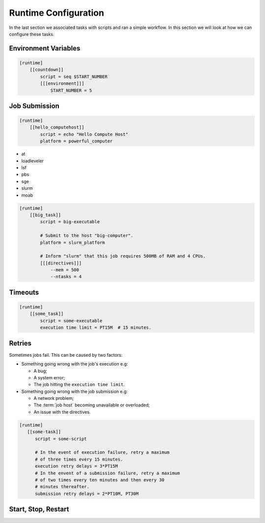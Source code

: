 .. _tutorial-cylc-runtime-configuration:

Runtime Configuration
=====================

In the last section we associated tasks with scripts and ran a simple workflow. In
this section we will look at how we can configure these tasks.


Environment Variables
---------------------

.. ifnotslides::

   We can specify environment variables in a task's ``[environment]`` section.
   These environment variables are then provided to :term:`jobs <job>` when they
   run.

.. code-block:: cylc

   [runtime]
       [[countdown]]
           script = seq $START_NUMBER
           [[[environment]]]
               START_NUMBER = 5

.. ifnotslides::

   Each job is also provided with some standard environment variables e.g:

   ``CYLC_WORKFLOW_RUN_DIR``
       The path to the :term:`run directory`
       *(e.g. ~/cylc-run/workflow)*.
   ``CYLC_TASK_WORK_DIR``
       The path to the associated task's :term:`work directory`
       *(e.g. run-directory/work/cycle/task)*.
   ``CYLC_TASK_CYCLE_POINT``
       The :term:`cycle point` for the associated task
       *(e.g. 20171009T0950)*.

   There are many more environment variables - see the `Cylc User Guide`_ for more
   information.

.. ifslides::

   * ``CYLC_WORKFLOW_RUN_DIR``
   * ``CYLC_TASK_WORK_DIR``
   * ``CYLC_TASK_CYCLE_POINT``


.. _tutorial-job-runner:

Job Submission
--------------

.. ifnotslides::

   By default Cylc runs :term:`jobs <job>` on the machine where the workflow is
   running. We can tell Cylc to run jobs on other machines by setting the
   :term:`platform` setting: If, for example you want to run a task job on a
   platform called ``powerful_computer`` you would write:

.. code-block:: cylc

   [runtime]
       [[hello_computehost]]
           script = echo "Hello Compute Host"
           platform = powerful_computer

.. _background processes: https://en.wikipedia.org/wiki/Background_process
.. _job scheduler: https://en.wikipedia.org/wiki/Job_scheduler

.. nextslide::

.. ifnotslides::

   Cylc also executes jobs as `background processes`_ by default.
   When we are running jobs on other compute hosts we will often want to
   use a :term:`job runner` to submit our job.
   Cylc supports the following :term:`job runners <job runner>`:

* at
* loadleveler
* lsf
* pbs
* sge
* slurm
* moab

.. nextslide::

.. ifnotslides::

   :term:`Job runners <job runner>` typically require
   :term:`directives <directive>` in some form. :term:`Directives <directive>`
   inform the job runner of the requirements of a :term:`job`, for
   example how much memory a given job requires or how many CPUs the job will
   run on. For example:

.. code-block:: cylc

   [runtime]
       [[big_task]]
           script = big-executable

           # Submit to the host "big-computer".
           platform = slurm_platform

           # Inform "slurm" that this job requires 500MB of RAM and 4 CPUs.
           [[[directives]]]
               --mem = 500
               --ntasks = 4


Timeouts
--------

.. ifnotslides::

   We can specify a time limit after which a job will be terminated using the
   ``[job]execution time limit`` setting. The value of the setting is an
   :term:`ISO8601 duration`. Cylc automatically inserts this into a job's
   directives as appropriate.

.. code-block:: cylc

   [runtime]
       [[some_task]]
           script = some-executable
           execution time limit = PT15M  # 15 minutes.


Retries
-------

Sometimes jobs fail. This can be caused by two factors:

* Something going wrong with the job's execution e.g:

  * A bug;
  * A system error;
  * The job hitting the ``execution time limit``.

* Something going wrong with the job submission e.g:

  * A network problem;
  * The :term:`job host` becoming unavailable or overloaded;
  * An issue with the directives.

.. nextslide::

.. ifnotslides::

   In the event of failure Cylc can automatically re-submit or retry jobs.

   Configure retries using the ``submission retry delays`` and
   ``execution retry delays`` settings.
   These settings are lists of :term:`ISO8601 durations <ISO8601 duration>`,
   for example; setting ``execution retry delays`` to ``PT10M``
   would cause the job to retry every 10 minutes in the event of execution
   failure.

   We can limit the number of retries by writing a multiple in front of the
   duration, e.g:

.. code-block:: cylc

   [runtime]
      [[some-task]]
         script = some-script

         # In the event of execution failure, retry a maximum
         # of three times every 15 minutes.
         execution retry delays = 3*PT15M
         # In the envent of a submission failure, retry a maximum
         # of two times every ten minutes and then every 30
         # minutes thereafter.
         submission retry delays = 2*PT10M, PT30M


Start, Stop, Restart
--------------------

.. ifnotslides::

   We have seen how to start and stop Cylc workflows with ``cylc play`` and
   ``cylc stop`` respectively. The ``cylc stop`` command causes Cylc to wait
   for all running jobs to finish before it stops the workflow. There are two
   options which change this behaviour:

   ``cylc stop --kill``
      When the ``--kill`` option is used Cylc will kill all running jobs
      before stopping. *Cylc can kill jobs on remote hosts and uses the
      appropriate command when a* :term:`job runner` *is used.*
   ``cylc stop --now --now``
      When the ``--now`` option is used twice Cylc stops straight away, leaving
      any jobs running.

   Once a workflow has stopped it is possible to restart it using
   ``cylc play`` command. When the workflow restarts it picks up where it left
   off and carries on as normal.

   .. code-block:: bash

      # Run the workflow "name".
      cylc play <id>
      # Stop the workflow "name", killing any running tasks.
      cylc stop <id> --kill
      # Restart the workflow "name", picking up where it left off.
      cylc play <id>

.. ifslides::

   .. code-block:: sub

      cylc play <id>
      cylc stop <id>
      cylc play <id>

      cylc stop <id> --kill
      cylc stop <id> --now --now

   .. nextslide::

   .. rubric:: In this practical we will add runtime configuration to the
      :ref:`weather-forecasting workflow <tutorial-datetime-cycling-practical>`
      from the :ref:`scheduling tutorial <tutorial-scheduling>`.

   Next section: :ref:`tutorial-cylc-consolidating-configuration`


.. _tutorial-cylc-runtime-forecasting-workflow:

.. practical::

   .. TODO - is this Met Office specific?

   .. rubric:: In this practical we will add runtime configuration to the
      :ref:`weather-forecasting workflow <tutorial-datetime-cycling-practical>`
      from the :ref:`scheduling tutorial <tutorial-scheduling>`.

   #. **Create A New Workflow.**

      Create a new workflow by running the command:

      .. code-block:: bash

         cylc get-resouces tutorial/runtime-tutorial
         cd ~/cylc-src/runtime-tutorial

      You will now have a copy of the weather-forecasting workflow along with some
      executables and python modules.

   #. **Set The Initial And Final Cycle Points.**

      We want the workflow to run for 6 hours, starting at least 7 hours ago, on
      the hour.

      We could work out the dates and times manually, or we could let Cylc do
      the maths for us.

      Set the :term:`initial cycle point`:

      .. code-block:: cylc

         initial cycle point = previous(T-00) - PT7H

      * ``previous(T-00)`` returns the current time ignoring minutes and
        seconds.

        *e.g. if the current time is 12:34 this will return 12:00*

      * ``-PT7H`` subtracts 7 hours from this value.

      Set the :term:`final cycle point`:

      .. code-block:: cylc

         final cycle point = +PT6H

      This sets the :term:`final cycle point` six hours after the
      :term:`initial cycle point`.

      Run ``cylc validate`` to check for any errors::

         cylc validate .

   #. **Add Runtime Configuration For The** ``get_observations`` **Tasks.**

      In the ``bin`` directory is a script called ``get-observations``. This
      script gets weather data from the MetOffice `DataPoint`_ service.
      It requires two environment variables:

      ``SITE_ID``:
          A four digit numerical code which is used to identify a
          weather station, e.g. ``3772`` is Heathrow Airport.
      ``API_KEY``:
          An authentication key required for access to the service.

      .. TODO: Add instructions for offline configuration

      Generate a Datapoint API key::

         cylc get-resources api-key

      Add the following lines to the bottom of the :cylc:conf:`flow.cylc` file replacing
      ``xxx...`` with your API key:

      .. code-block:: cylc

         [runtime]
             [[get_observations_heathrow]]
                 script = get-observations
                 [[[environment]]]
                     SITE_ID = 3772
                     API_KEY = xxxxxxxx-xxxx-xxxx-xxxx-xxxxxxxxxxxx


      Add three more ``get_observations`` tasks for each of the remaining
      weather stations.

      You will need the codes for the other three weather stations, which are:

      * Camborne - ``3808``
      * Shetland - ``3005``
      * Aldergrove - ``3917``

      .. spoiler:: Solution warning

         .. code-block:: cylc

            [runtime]
                [[get_observations_heathrow]]
                    script = get-observations
                    [[[environment]]]
                        SITE_ID = 3772
                        API_KEY = xxxxxxxx-xxxx-xxxx-xxxx-xxxxxxxxxxxx
                [[get_observations_camborne]]
                    script = get-observations
                    [[[environment]]]
                        SITE_ID = 3808
                        API_KEY = xxxxxxxx-xxxx-xxxx-xxxx-xxxxxxxxxxxx
                [[get_observations_shetland]]
                    script = get-observations
                    [[[environment]]]
                        SITE_ID = 3005
                        API_KEY = xxxxxxxx-xxxx-xxxx-xxxx-xxxxxxxxxxxx
                [[get_observations_aldergrove]]
                    script = get-observations
                    [[[environment]]]
                        SITE_ID = 3917
                        API_KEY = xxxxxxxx-xxxx-xxxx-xxxx-xxxxxxxxxxxx

      Check the :cylc:conf:`flow.cylc` file is valid by running the command:

      .. code-block:: bash

         cylc validate .

      .. TODO: Add advice on what to do if the command fails.

   #. **Test The** ``get_observations`` **Tasks.**

      Next we will test the ``get_observations`` tasks.

      Open a user interface (:ref:`tutorial.tui` or :ref:`tutorial.gui`) to view
      your workflow.

      Run the workflow either by pressing the play button in the Cylc UI or by
      running the command:

      .. code-block:: bash

         cylc play runtime-tutorial

      If all goes well the workflow will startup and the tasks will run and
      succeed. Note that the tasks which do not have a ``[runtime]`` section
      will still run though they will not do anything as they do not call any
      scripts.

      Once the workflow has reached the final cycle point and all tasks have
      succeeded the workflow will automatically shutdown.

      .. TODO: Advise on what to do if all does not go well.

      The ``get-observations`` script produces a file called ``wind.csv`` which
      specifies the wind speed and direction. This file is written in the task's
      :term:`work directory`.

      Try and open one of the ``wind.csv`` files. Note that the path to the
      :term:`work directory` is:

      .. code-block:: sub

         work/<cycle-point>/<task-name>

      You should find a file containing four numbers:

      * The longitude of the weather station;
      * The latitude of the weather station;
      * The wind direction (*the direction the wind is blowing towards*)
        in degrees;
      * The wind speed in miles per hour.

      .. spoiler:: Hint hint

         If you run ``ls work`` you should see a
         list of cycles. Pick one of them and open the file::

            work/<cycle-point>/get_observations_heathrow/wind.csv

   #. **Add runtime configuration for the other tasks.**

      The runtime configuration for the remaining tasks has been written out
      for you in the ``runtime`` file which you will find in the
      :term:`run directory`. Copy the code in the ``runtime`` file to the
      bottom of the :cylc:conf:`flow.cylc` file.

      Check the :cylc:conf:`flow.cylc` file is valid by running the command:

      .. code-block:: bash

         cylc validate .

      .. TODO: Add advice on what to do if the command fails.

   #. **Run The Workflow.**

      Open a user interface (:ref:`tutorial.tui` or :ref:`tutorial.gui`) to view
      your workflow.

      .. spoiler:: Hint hint

         .. code-block:: bash

            cylc tui runtime-tutorial
            # or
            cylc gui  # If you haven't already got an instance running.

         Run the workflow either by:

         * Pressing the play button in the Cylc GUI. Then, ensuring that
           "Cold Start" is selected within the dialogue window, pressing the
           "Start" button.
         * Running the command ``cylc play runtime-tutorial``.

   #. **View The Forecast Summary.**

      The ``post_process_exeter`` task will produce a one-line summary of the
      weather in Exeter, as forecast two hours ahead of time. This summary can
      be found in the ``summary.txt`` file in the :term:`work directory`.

      Try opening the summary file - it will be in the last cycle. The path to
      the :term:`work directory` is:

      .. code-block:: sub

          work/<cycle-point>/<task-name>

      .. spoiler:: Hint hint

         * ``cycle-point`` - this will be the last cycle of the workflow,
           i.e. the final cycle point.
         * ``task-name`` - set this to "post_process_exeter".

   #. **View The Rainfall Data.**

      .. TODO: Skip this if you don't have internet connection.

      The ``forecast`` task will produce a html page where the rainfall
      data is rendered on a map. This html file is called ``job-map.html`` and
      is saved alongside the :term:`job log`.

      Try opening this file in a web browser, e.g via:

      .. code-block:: sub

         firefox <filename> &

      The path to the :term:`job log directory` is:

      .. code-block:: sub

         log/job/<cycle-point>/<task-name>/<submission-number>

      .. spoiler:: Hint hint

         * ``cycle-point`` - this will be the last cycle of the workflow,
           i.e. the final cycle point.
         * ``task-name`` - set this to "forecast".
         * ``submission-number`` - set this to "01".
